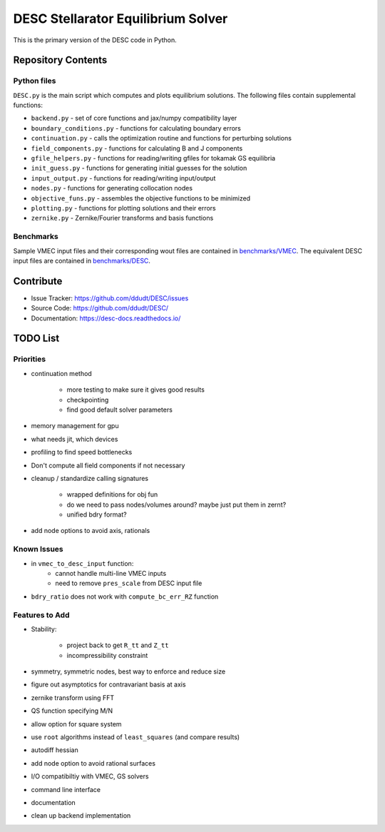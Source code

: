 ###################################
DESC Stellarator Equilibrium Solver
###################################
This is the primary version of the DESC code in Python.

Repository Contents
===================
Python files
************
``DESC.py`` is the main script which computes and plots equilibrium solutions.
The following files contain supplemental functions:

- ``backend.py`` - set of core functions and jax/numpy compatibility layer
- ``boundary_conditions.py`` - functions for calculating boundary errors
- ``continuation.py`` - calls the optimization routine and functions for perturbing solutions
- ``field_components.py`` - functions for calculating B and J components
- ``gfile_helpers.py`` - functions for reading/writing gfiles for tokamak GS equilibria
- ``init_guess.py`` - functions for generating initial guesses for the solution
- ``input_output.py`` - functions for reading/writing input/output
- ``nodes.py`` - functions for generating collocation nodes
- ``objective_funs.py`` - assembles the objective functions to be minimized
- ``plotting.py`` - functions for plotting solutions and their errors
- ``zernike.py`` - Zernike/Fourier transforms and basis functions

Benchmarks
**********
Sample VMEC input files and their corresponding wout files are contained in `benchmarks/VMEC <https://github.com/ddudt/DESC/tree/master/benchmarks/VMEC>`_.
The equivalent DESC input files are contained in `benchmarks/DESC <https://github.com/ddudt/DESC/tree/master/benchmarks/DESC>`_.

Contribute
==========

- Issue Tracker: `<https://github.com/ddudt/DESC/issues>`_
- Source Code: `<https://github.com/ddudt/DESC/>`_
- Documentation: `<https://desc-docs.readthedocs.io/>`_


TODO List
=========
Priorities
**********

- continuation method
   
   - more testing to make sure it gives good results
   - checkpointing
   - find good default solver parameters

- memory management for gpu
- what needs jit, which devices
- profiling to find speed bottlenecks
- Don't compute all field components if not necessary
- cleanup / standardize calling signatures

   - wrapped definitions for obj fun
   - do we need to pass nodes/volumes around? maybe just put them in zernt?
   - unified bdry format?

- add node options to avoid axis, rationals

Known Issues
************
- in ``vmec_to_desc_input`` function:
    - cannot handle multi-line VMEC inputs
    - need to remove ``pres_scale`` from DESC input file
- ``bdry_ratio`` does not work with ``compute_bc_err_RZ`` function

Features to Add
***************
- Stability:
  
   - project back to get ``R_tt`` and ``Z_tt``
   - incompressibility constraint
     
- symmetry, symmetric nodes, best way to enforce and reduce size
- figure out asymptotics for contravariant basis at axis
- zernike transform using FFT
- QS function specifying M/N
- allow option for square system
- use ``root`` algorithms instead of ``least_squares`` (and compare results)
- autodiff hessian
- add node option to avoid rational surfaces
- I/O compatibiltiy with VMEC, GS solvers
- command line interface
- documentation
- clean up backend implementation

